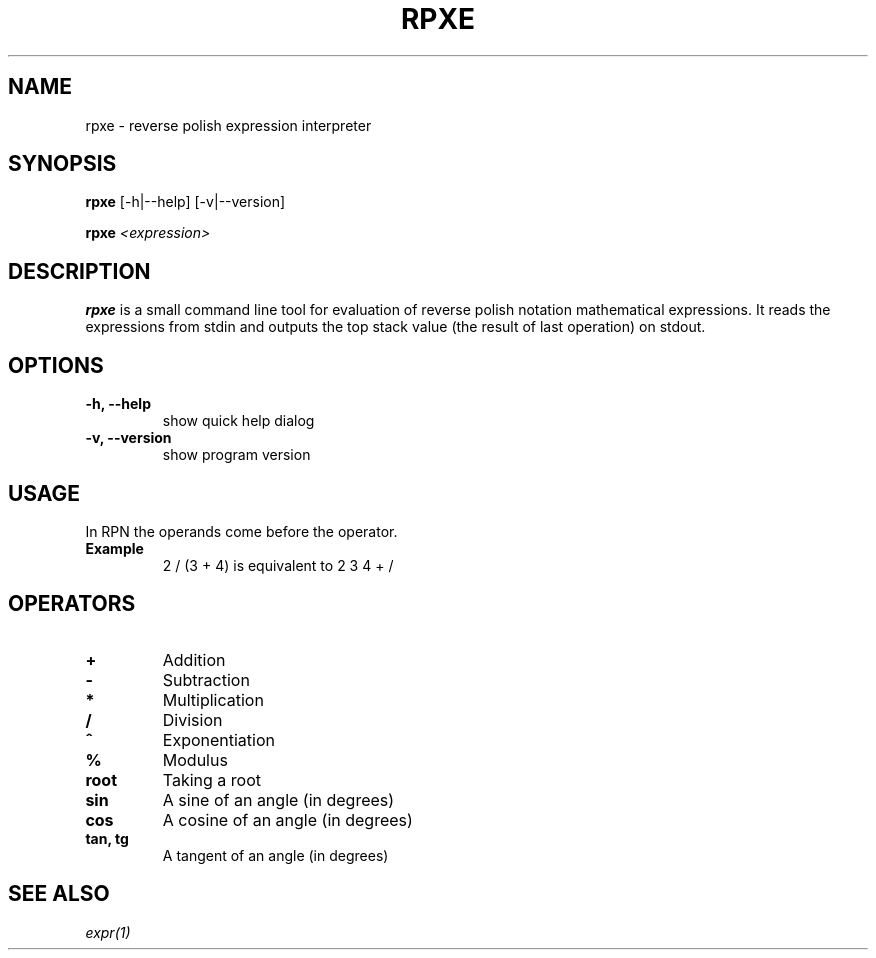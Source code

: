 .TH RPXE 1 rpxe\-VERSION
.SH NAME
rpxe \- reverse polish expression interpreter
.SH SYNOPSIS
.B rpxe
.RB [\-h|\-\-help]
.RB [\-v|\-\-version]
.P
.B rpxe 
.IR <expression>
.SH DESCRIPTION
.B rpxe
is a small command line tool for evaluation of reverse polish notation mathematical expressions. It reads the expressions from stdin and outputs the top stack value (the result of last operation) on stdout.
.SH OPTIONS
.TP
.B \-h, \-\-help
show quick help dialog
.TP
.B \-v, \-\-version
show program version
.SH USAGE
In RPN the operands come before the operator.
.TP
.B Example
2 / (3 + 4) is equivalent to 2 3 4 + /
.SH OPERATORS
.TP
.BI +
Addition
.TP
.BI \-
Subtraction
.TP
.BI *
Multiplication
.TP
.BI /
Division
.TP
.BI ^
Exponentiation
.TP
.BI %
Modulus
.TP
.B root
Taking a root
.TP
.B sin
A sine of an angle (in degrees)
.TP
.B cos
A cosine of an angle (in degrees)
.TP
.B tan, tg
A tangent of an angle (in degrees)
.SH SEE ALSO
.IR expr(1)
